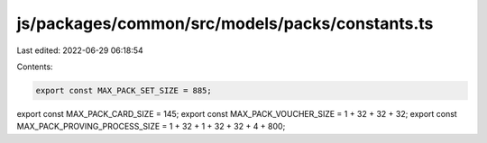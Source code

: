 js/packages/common/src/models/packs/constants.ts
================================================

Last edited: 2022-06-29 06:18:54

Contents:

.. code-block:: ts

    export const MAX_PACK_SET_SIZE = 885;
export const MAX_PACK_CARD_SIZE = 145;
export const MAX_PACK_VOUCHER_SIZE = 1 + 32 + 32 + 32;
export const MAX_PACK_PROVING_PROCESS_SIZE = 1 + 32 + 1 + 32 + 32 + 4 + 800;


